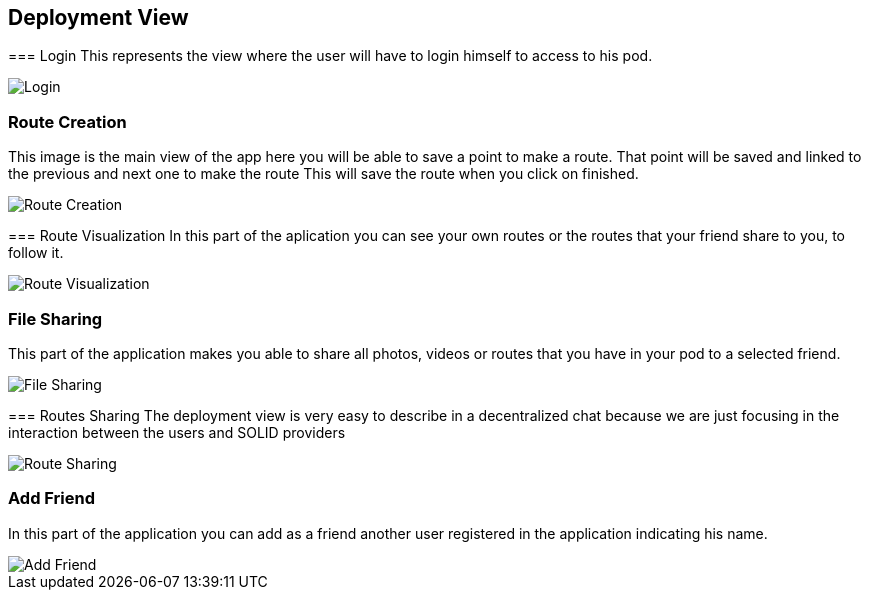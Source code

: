 [[section-deployment-view]]
== Deployment View
****
=== Login
This represents the view where the user will have to login himself to access to his pod.


image::images/login.png[Login]

****
=== Route Creation
This image is the main view of the app here you will be able to save a point to make a route.
That point will be saved and linked to the previous and next one to make the route
This will save the route when you click on finished. 


image::images/routeCreation.png[Route Creation]

****
=== Route Visualization
In this part of the aplication you can see your own routes or the routes that your friend share to you, to follow it.


image::images/routesVisual.png[Route Visualization]

****

=== File Sharing
This part of the application makes you able to share all photos, videos or routes that you have in your pod to a selected friend.


image::images/fileSharing.png[File Sharing]
****

=== Routes Sharing
The deployment view is very easy to describe in a decentralized chat because we are just focusing in the interaction between the users and SOLID providers


image::images/routeSharing.PNG[Route Sharing]
****

=== Add Friend

In this part of the application you can add as a friend another user registered in the application indicating his name.


image::images/addFriend.PNG[Add Friend]
****

